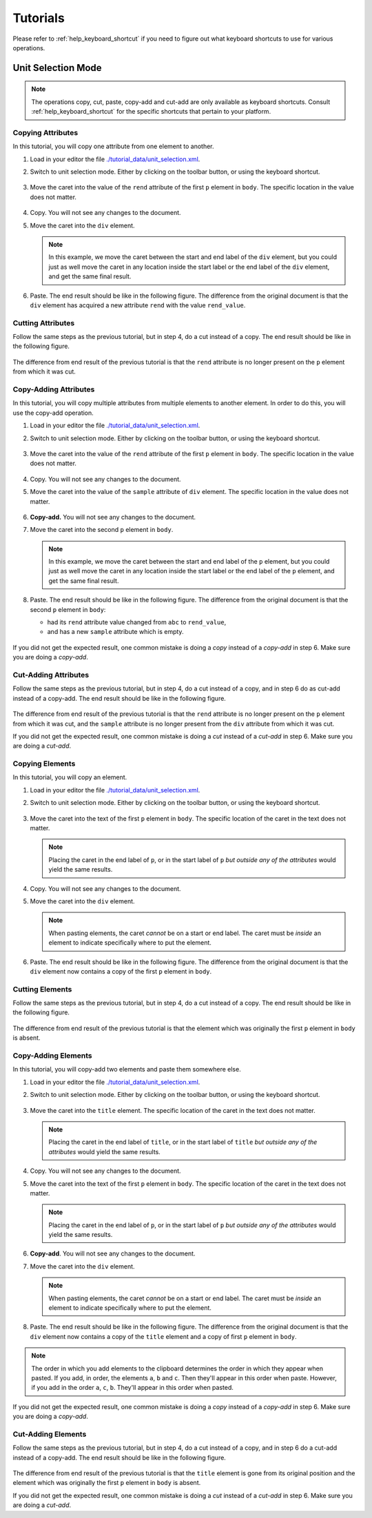 Tutorials
=========

Please refer to :ref:`help_keyboard_shortcut` if you need to figure out what
keyboard shortcuts to use for various operations.

Unit Selection Mode
-------------------

.. note:: The operations copy, cut, paste, copy-add and cut-add are only
          available as keyboard shortcuts. Consult :ref:`help_keyboard_shortcut`
          for the specific shortcuts that pertain to your platform.

Copying Attributes
~~~~~~~~~~~~~~~~~~

In this tutorial, you will copy one attribute from one element to another.

1. Load in your editor the file `<./tutorial_data/unit_selection.xml>`_.

2. Switch to unit selection mode. Either by clicking on the toolbar button, or
   using the keyboard shortcut.

   .. figure:: tutorial_images/copying_attributes_set_mode.png
      :align: center
      :alt: Shows the selection mode is unit.

3. Move the caret into the value of the ``rend`` attribute of the first ``p``
   element in ``body``. The specific location in the value does not matter.

   .. figure:: tutorial_images/copying_attributes_caret_in_rend.png
      :align: center
      :alt: Shows the caret in the value of the ``rend`` attribute.

4. Copy. You will not see any changes to the document.

5. Move the caret into the ``div`` element.

   .. figure:: tutorial_images/copying_attributes_caret_in_div.png
      :align: center
      :alt: Shows the caret in the ``div`` element.

   .. note:: In this example, we move the caret between the start and end label
             of the ``div`` element, but you could just as well move the caret
             in any location inside the start label or the end label of the
             ``div`` element, and get the same final result.

6. Paste. The end result should be like in the following figure. The difference
   from the original document is that the ``div`` element has acquired a new
   attribute ``rend`` with the value ``rend_value``.

   .. figure:: tutorial_images/copying_attributes_final.png
      :align: center
      :alt: The final result of the tutorial.

Cutting Attributes
~~~~~~~~~~~~~~~~~~

Follow the same steps as the previous tutorial, but in step 4, do a cut instead
of a copy. The end result should be like in the following figure.

   .. figure:: tutorial_images/cutting_attributes_final.png
      :align: center
      :alt: The final result of the tutorial.

The difference from end result of the previous tutorial is that the ``rend``
attribute is no longer present on the ``p`` element from which it was cut.

Copy-Adding Attributes
~~~~~~~~~~~~~~~~~~~~~~

In this tutorial, you will copy multiple attributes from multiple elements to
another element. In order to do this, you will use the copy-add operation.

1. Load in your editor the file `<./tutorial_data/unit_selection.xml>`_.

2. Switch to unit selection mode. Either by clicking on the toolbar button, or
   using the keyboard shortcut.

   .. figure:: tutorial_images/copy_adding_attributes_set_mode.png
      :align: center
      :alt: Shows the selection mode is unit.

3. Move the caret into the value of the ``rend`` attribute of the first ``p``
   element in ``body``. The specific location in the value does not matter.

   .. figure:: tutorial_images/copy_adding_attributes_caret_in_rend.png
      :align: center
      :alt: Shows the caret in the value of the ``rend`` attribute.

4. Copy. You will not see any changes to the document.

5. Move the caret into the value of the ``sample`` attribute of ``div``
   element. The specific location in the value does not matter.

   .. figure:: tutorial_images/copy_adding_attributes_caret_in_sample.png
      :align: center
      :alt: Shows the caret in the value of the ``sample`` attribute.

6. **Copy-add.** You will not see any changes to the document.

7. Move the caret into the second ``p`` element in ``body``.

   .. figure:: tutorial_images/copy_adding_attributes_caret_in_second_p.png
      :align: center
      :alt: Shows the caret in the second ``p`` element.

   .. note:: In this example, we move the caret between the start and end label
             of the ``p`` element, but you could just as well move the caret in
             any location inside the start label or the end label of the ``p``
             element, and get the same final result.

8. Paste. The end result should be like in the following figure. The difference
   from the original document is that the second ``p`` element in ``body``:

   * had its ``rend`` attribute value changed from ``abc`` to ``rend_value``,

   * and has a new ``sample`` attribute which is empty.

   .. figure:: tutorial_images/copy_adding_attributes_final.png
      :align: center
      :alt: The final result of the tutorial.

If you did not get the expected result, one common mistake is doing a *copy*
instead of a *copy-add* in step 6. Make sure you are doing a *copy-add*.

Cut-Adding Attributes
~~~~~~~~~~~~~~~~~~~~~

Follow the same steps as the previous tutorial, but in step 4, do a cut instead
of a copy, and in step 6 do as cut-add instead of a copy-add. The end result
should be like in the following figure.

   .. figure:: tutorial_images/cut_adding_attributes_final.png
      :align: center
      :alt: The final result of the tutorial.

The difference from end result of the previous tutorial is that the ``rend``
attribute is no longer present on the ``p`` element from which it was cut, and
the ``sample`` attribute is no longer present from the ``div`` attribute from
which it was cut.

If you did not get the expected result, one common mistake is doing a *cut*
instead of a *cut-add* in step 6. Make sure you are doing a *cut-add*.

Copying Elements
~~~~~~~~~~~~~~~~

In this tutorial, you will copy an element.

1. Load in your editor the file `<./tutorial_data/unit_selection.xml>`_.

2. Switch to unit selection mode. Either by clicking on the toolbar button, or
   using the keyboard shortcut.

   .. figure:: tutorial_images/copying_elements_set_mode.png
      :align: center
      :alt: Shows the selection mode is unit.

3. Move the caret into the text of the first ``p`` element in ``body``. The
   specific location of the caret in the text does not matter.

   .. figure:: tutorial_images/copying_elements_caret_in_first_paragraph.png
      :align: center
      :alt: Shows the caret in the text of the first paragraph.

   .. note:: Placing the caret in the end label of ``p``, or in the start label
             of ``p`` *but outside any of the attributes* would yield the same
             results.

4. Copy. You will not see any changes to the document.

5. Move the caret into the ``div`` element.

   .. figure:: tutorial_images/copying_elements_caret_in_div.png
      :align: center
      :alt: Shows the caret in the ``div`` element.

   .. note:: When pasting elements, the caret *cannot* be on a start or end
             label. The caret must be *inside* an element to indicate
             specifically where to put the element.

6. Paste. The end result should be like in the following figure. The difference
   from the original document is that the ``div`` element now contains a copy of
   the first ``p`` element in ``body``.

   .. figure:: tutorial_images/copying_elements_final.png
      :align: center
      :alt: The final result of the tutorial.

Cutting Elements
~~~~~~~~~~~~~~~~

Follow the same steps as the previous tutorial, but in step 4, do a cut instead
of a copy. The end result should be like in the following figure.

   .. figure:: tutorial_images/cutting_elements_final.png
      :align: center
      :alt: The final result of the tutorial.

The difference from end result of the previous tutorial is that the element
which was originally the first ``p`` element in ``body`` is absent.

Copy-Adding Elements
~~~~~~~~~~~~~~~~~~~~

In this tutorial, you will copy-add two elements and paste them somewhere else.

1. Load in your editor the file `<./tutorial_data/unit_selection.xml>`_.

2. Switch to unit selection mode. Either by clicking on the toolbar button, or
   using the keyboard shortcut.

   .. figure:: tutorial_images/copy_adding_elements_set_mode.png
      :align: center
      :alt: Shows the selection mode is unit.

3. Move the caret into the ``title`` element. The specific location of the caret
   in the text does not matter.

   .. figure:: tutorial_images/copy_adding_elements_caret_in_title.png
      :align: center
      :alt: Shows the caret in the text of ``title``.

   .. note:: Placing the caret in the end label of ``title``, or in the start
             label of ``title`` *but outside any of the attributes* would yield
             the same results.

4. Copy. You will not see any changes to the document.

5. Move the caret into the text of the first ``p`` element in ``body``. The
   specific location of the caret in the text does not matter.

   .. figure:: tutorial_images/copy_adding_elements_caret_in_first_paragraph.png
      :align: center
      :alt: Shows the caret in the text of the first paragraph.

   .. note:: Placing the caret in the end label of ``p``, or in the start label
             of ``p`` *but outside any of the attributes* would yield the same
             results.

6. **Copy-add**. You will not see any changes to the document.

7. Move the caret into the ``div`` element.

   .. figure:: tutorial_images/copy_adding_elements_caret_in_div.png
      :align: center
      :alt: Shows the caret in the ``div`` element.

   .. note:: When pasting elements, the caret *cannot* be on a start or end
             label. The caret must be *inside* an element to indicate
             specifically where to put the element.

8. Paste. The end result should be like in the following figure. The difference
   from the original document is that the ``div`` element now contains a copy of
   the ``title`` element and a copy of first ``p`` element in ``body``.

   .. figure:: tutorial_images/copy_adding_elements_final.png
      :align: center
      :alt: The final result of the tutorial.

.. note:: The order in which you add elements to the clipboard determines the
          order in which they appear when pasted. If you add, in order, the
          elements ``a``, ``b`` and ``c``. Then they'll appear in this order
          when paste. However, if you add in the order ``a``, ``c``,
          ``b``. They'll appear in this order when pasted.

If you did not get the expected result, one common mistake is doing a *copy*
instead of a *copy-add* in step 6. Make sure you are doing a *copy-add*.


Cut-Adding Elements
~~~~~~~~~~~~~~~~~~~

Follow the same steps as the previous tutorial, but in step 4, do a cut instead
of a copy, and in step 6 do a cut-add instead of a copy-add. The end result
should be like in the following figure.

   .. figure:: tutorial_images/cut_adding_elements_final.png
      :align: center
      :alt: The final result of the tutorial.

The difference from end result of the previous tutorial is that the ``title``
element is gone from its original position and the element which was originally
the first ``p`` element in ``body`` is absent.

If you did not get the expected result, one common mistake is doing a *cut*
instead of a *cut-add* in step 6. Make sure you are doing a *cut-add*.
